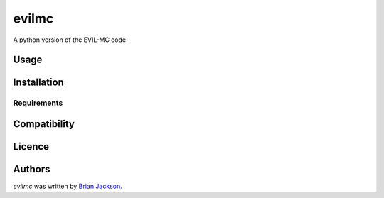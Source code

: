 evilmc
======

.. image:: https://img.shields.io/pypi/v/evilmc.svg
    :target: https://pypi.python.org/pypi/evilmc
    :alt: Latest PyPI version

.. image:: https://travis-ci.org/borntyping/cookiecutter-pypackage-minimal.png
   :target: https://travis-ci.org/borntyping/cookiecutter-pypackage-minimal
   :alt: Latest Travis CI build status

A python version of the EVIL-MC code

Usage
-----

Installation
------------

Requirements
^^^^^^^^^^^^

Compatibility
-------------

Licence
-------

Authors
-------

`evilmc` was written by `Brian Jackson <bjackson@boisestate.edu>`_.

